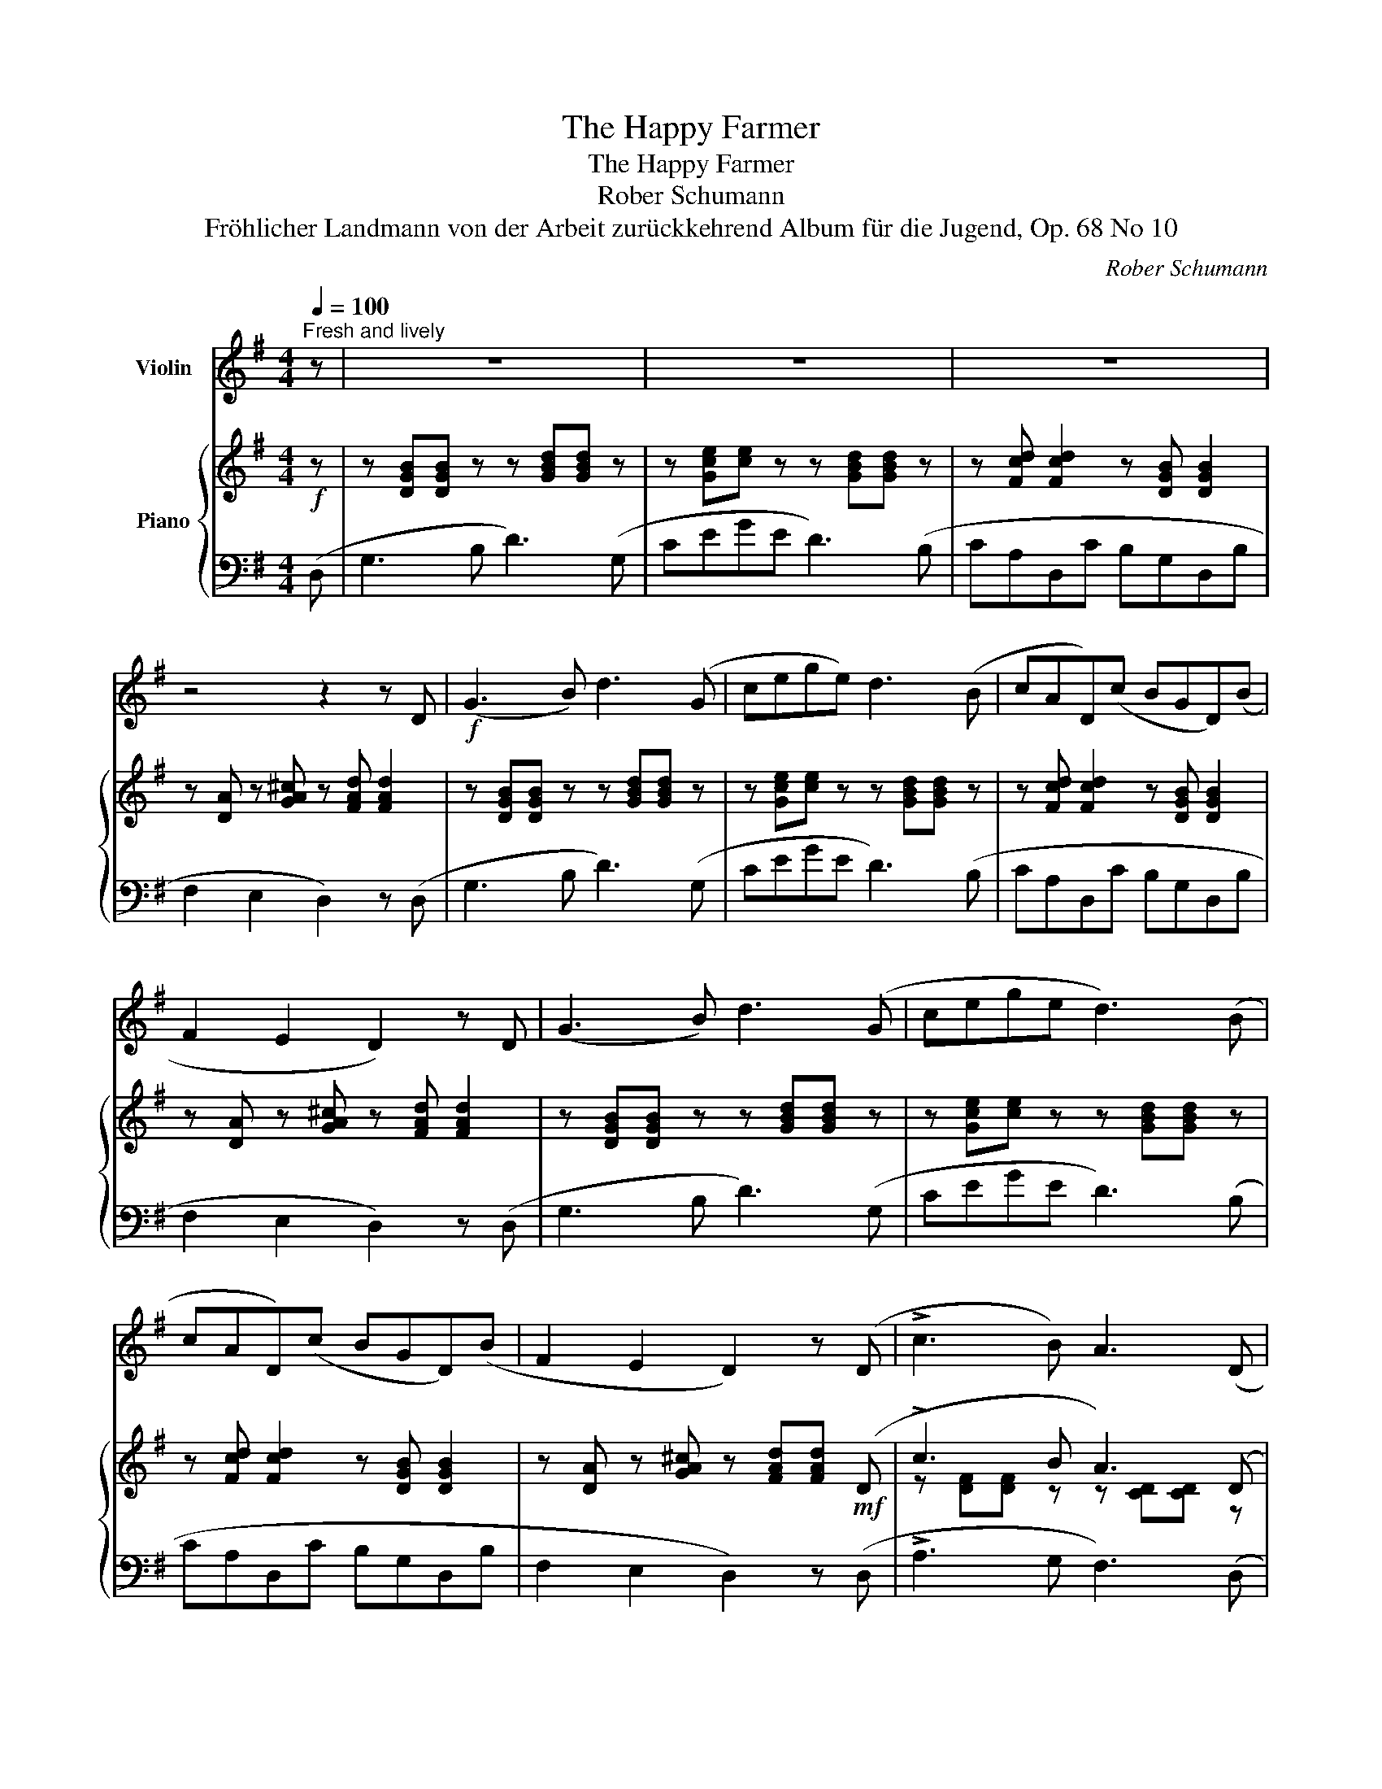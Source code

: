 X:1
T:The Happy Farmer
T:The Happy Farmer 
T:Rober Schumann
T:Fröhlicher Landmann von der Arbeit zurückkehrend Album für die Jugend, Op. 68 No 10 
C:Rober Schumann
%%score 1 { ( 2 4 ) | ( 3 5 ) }
L:1/8
Q:1/4=100
M:4/4
K:G
V:1 treble nm="Violin"
V:2 treble nm="Piano"
V:4 treble 
V:3 bass 
V:5 bass 
V:1
"^Fresh and lively" z | z8 | z8 | z8 | z4 z2 z D |!f! (G3 B) d3 (G | cege) d3 (B | cAD)(c BGD)(B | %8
 F2 E2 D2) z D | (G3 B) d3 (G | cege d3) (B | cAD)(c BGD)(B | F2 E2 D2) z (D | !>!c3 B) A3 (D | %14
 !>!cB)AG A3 (D | G3 B) d3 (G | cege d3) (B | cAD)(c BGD)(B | A2 F2) G2 z (D | !>!c3 B) A3 (D | %20
 !>!cB)AG A3 (D | G3 B) d3 (G | cege d3) (B | cAD)(c BGD)(B | A2 F2) G2 z2 |] %25
V:2
!f! z | z [DGB][DGB] z z [GBd][GBd] z | z [Gce][ce] z z [GBd][GBd] z | %3
 z [Fcd] [Fcd]2 z [DGB] [DGB]2 | z [DA] z [GA^c] z [FAd] [FAd]2 | z [DGB][DGB] z z [GBd][GBd] z | %6
 z [Gce][ce] z z [GBd][GBd] z | z [Fcd] [Fcd]2 z [DGB] [DGB]2 | z [DA] z [GA^c] z [FAd] [FAd]2 | %9
 z [DGB][DGB] z z [GBd][GBd] z | z [Gce][ce] z z [GBd][GBd] z | z [Fcd] [Fcd]2 z [DGB] [DGB]2 | %12
 z [DA] z [GA^c] z [FAd][FAd]!mf! (D | !>!c3 B A3) (D | !>!c.B.A.G A3)!f! (D | G3) (B d3) (G | %16
 cege d3) z | z [Fcd] [Fcd]2 z [DGB][DGB][DGB] | z [EA] z [CD] z [B,DG][B,DG]!mf! (D | %19
 !>!c3 B A3) (D | !>!c.B.A.G A3)!f! (D | G3) (B d3) (G | cege d3) z | %23
 z [Fcd] [Fcd]2 z [DGB][DGB][DGB] | z [EA] z [CD] z [B,DG][B,DG] z |] %25
V:3
 (D, | G,3 B, D3) (G, | CEGE D3) (B, | CA,D,C B,G,D,B, | F,2 E,2 D,2) z (D, | G,3 B, D3) (G, | %6
 CEGE D3) (B, | CA,D,C B,G,D,B, | F,2 E,2 D,2) z (D, | G,3 B, D3) (G, | CEGE D3) (B, | %11
 CA,D,C B,G,D,B, | F,2 E,2 D,2) z (D, | !>!A,3 G, F,3) (D, | !>!A,.G,.F,.E, F,3) (D, | %15
 G,3) (B, D3) (G, | CEGE D3) (B, | CA,D,C B,G,D,B, | A,2 F,2 G,2) z (D, | !>!A,3 G, F,3) (D, | %20
 !>!A,.G,.F,.E, F,3) (D, | G,3) (B, D3) (G, | CEGE D3) (B, | CA,D,C B,G,D,B, | A,2 F,2 G,2) z2 |] %25
V:4
 x | x8 | x8 | x8 | x8 | x8 | x8 | x8 | x8 | x8 | x8 | x8 | x8 | z [DF][DF] z z [CD][CD] z | %14
 z DD^C z DD z | z [B,D][B,D] z z [GB][GB] z | z [Gc] z [Gc] z [GB][GB] x | x8 | x8 | %19
 z [DF][DF] z z [CD][CD] z | z DD^C z DD z | z [B,D][B,D] z z [GB][GB] z | %22
 z [Gc] z [Gc] z [GB][GB] x | x8 | x8 |] %25
V:5
 x | x8 | x8 | x8 | x8 | x8 | x8 | x8 | x8 | x8 | x8 | x8 | x8 | x8 | x8 | x8 | x8 | x8 | %18
 C,2 D,2 G,2 x2 | x8 | x8 | x8 | x8 | x8 | C,2 D,2 G,2 x2 |] %25

